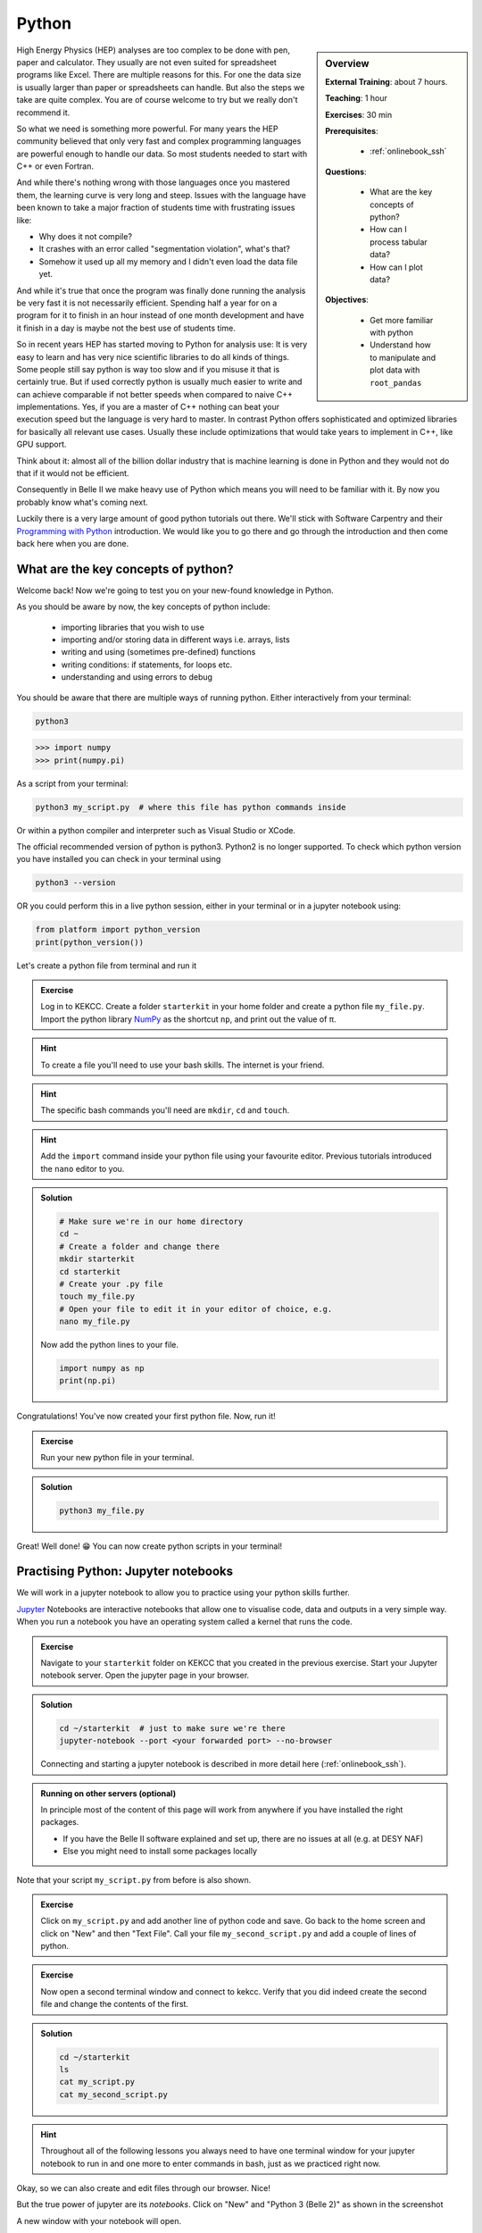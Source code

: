 .. _onlinebook_python:

Python
======

.. sidebar:: Overview
    :class: overview

    **External Training**: about 7 hours.

    **Teaching**: 1 hour

    **Exercises**: 30 min

    **Prerequisites**:

      * :ref:`onlinebook_ssh`

    **Questions**:

      * What are the key concepts of python?
      * How can I process tabular data?
      * How can I plot data?


    **Objectives**:

      * Get more familiar with python
      * Understand how to manipulate and plot data with ``root_pandas``

High Energy Physics (HEP) analyses are too complex to be done with pen, paper
and calculator. They usually are not even suited for spreadsheet programs like
Excel. There are multiple reasons for this. For one the data size is usually
larger than paper or spreadsheets can handle. But also the steps we take are
quite complex. You are of course welcome to try but we really don't recommend
it.

So what we need is something more powerful. For many years the HEP community
believed that only very fast and complex programming languages are powerful
enough to handle our data. So most students needed to start with C++ or even
Fortran.

And while there's nothing wrong with those languages once you mastered them, the
learning curve is very long and steep. Issues with the language have been known
to take a major fraction of students time with frustrating issues like:

* Why does it not compile?
* It crashes with an error called "segmentation violation", what's that?
* Somehow it used up all my memory and I didn't even load the data file yet.

And while it's true that once the program was finally done running the analysis
be very fast it is not necessarily efficient. Spending half a year for on a
program for it to finish in an hour instead of one month development and have it
finish in a day is maybe not the best use of students time.

So in recent years HEP has started moving to Python for analysis use: It is very
easy to learn and has very nice scientific libraries to do all kinds of things.
Some people still say python is way too slow and if you misuse it that is
certainly true. But if used correctly python is usually much easier to write and
can achieve comparable if not better speeds when compared to naive C++
implementations. Yes, if you are a master of C++ nothing can beat your execution
speed but the language is very hard to master. In contrast Python offers
sophisticated and optimized libraries for basically all relevant use cases.
Usually these include optimizations that would take years to implement in C++,
like GPU support.

Think about it: almost all of the billion dollar industry that is machine
learning is done in Python and they would not do that if it would not be
efficient.

Consequently in Belle II we make heavy use of Python which means you will need
to be familiar with it. By now you probably know what's coming next.

Luckily there is a very large amount of good python tutorials out there. We'll
stick with Software Carpentry and their `Programming with Python
<https://swcarpentry.github.io/python-novice-inflammation/>`_   introduction. We
would like you to go there and go through the introduction and then come back
here when you are done.

.. image:: swcarpentry_logo-blue.svg
    :target: https://swcarpentry.github.io/python-novice-inflammation/
    :alt: Programming with Python

What are the key concepts of python?
------------------------------------

Welcome back! Now we're going to test you on your new-found knowledge
in Python.

As you should be aware by now, the key concepts of python include:

  * importing libraries that you wish to use
  * importing and/or storing data in different ways i.e. arrays, lists
  * writing and using (sometimes pre-defined) functions
  * writing conditions: if statements, for loops etc.
  * understanding and using errors to debug

You should be aware that there are multiple ways of running
python. Either interactively from your terminal:

.. code-block:: bash

  python3

>>> import numpy
>>> print(numpy.pi)

As a script from your terminal:

.. code-block:: bash

  python3 my_script.py  # where this file has python commands inside

Or within a python compiler and interpreter such as Visual Studio or XCode.

The official recommended version of python is python3. Python2 is no longer supported.
To check which python version you have installed you can check in your terminal using

.. code-block:: bash

  python3 --version

OR you could perform this in a live python session, either in your terminal or in a jupyter notebook using:

.. code:: ipython3

  from platform import python_version
  print(python_version())

Let's create a python file from terminal and run it

.. admonition:: Exercise
  :class: exercise stacked

  Log in to KEKCC. Create a folder ``starterkit`` in your home folder and
  create a python file ``my_file.py``. Import the python library `NumPy <https://numpy.org>`_ as the
  shortcut ``np``, and print out the value of π.

.. admonition:: Hint
  :class: xhint stacked toggle

  To create a file you'll need to use your bash skills. The internet is your friend.

.. admonition:: Hint
  :class: xhint stacked toggle

  The specific bash commands you'll need are ``mkdir``, ``cd`` and ``touch``.

.. admonition:: Hint
  :class: xhint stacked toggle

  Add the ``import`` command inside your python file using your favourite
  editor. Previous tutorials introduced the ``nano`` editor to you.

.. admonition:: Solution
  :class: solution toggle

  .. code-block:: bash

    # Make sure we're in our home directory
    cd ~
    # Create a folder and change there
    mkdir starterkit
    cd starterkit
    # Create your .py file
    touch my_file.py
    # Open your file to edit it in your editor of choice, e.g.
    nano my_file.py

  Now add the python lines to your file.

  .. code-block:: python

    import numpy as np
    print(np.pi)

Congratulations! You've now created your first python file. Now, run it!

.. admonition:: Exercise
  :class: exercise stacked

  Run your new python file in your terminal.

.. admonition:: Solution
  :class: solution toggle

  .. code-block:: ipython3

    python3 my_file.py


Great! Well done! 😁 You can now create python scripts in your terminal!

Practising Python: Jupyter notebooks
-------------------------------------

We will work in a jupyter notebook to allow you to
practice using your python skills further.

`Jupyter <https://jupyter.org/>`_ Notebooks are interactive notebooks that allow one to visualise code,
data and outputs in a very simple way. When you run a notebook you have an
operating system called a kernel that runs the code.

.. admonition:: Exercise
  :class: exercise stacked

  Navigate to your ``starterkit`` folder on KEKCC that you created in the previous
  exercise. Start your Jupyter notebook server. Open the jupyter page in your browser.

.. admonition:: Solution
  :class: solution toggle

  .. code-block:: bash

    cd ~/starterkit  # just to make sure we're there
    jupyter-notebook --port <your forwarded port> --no-browser

  Connecting and starting a jupyter notebook is described in more detail here (:ref:`onlinebook_ssh`).

.. admonition:: Running on other servers (optional)
  :class: toggle

  In principle most of the content of this page will work from anywhere if
  you have installed the right packages.

  * If you have the Belle II software explained and set up, there are no issues
    at all (e.g. at DESY NAF)
  * Else you might need to install some packages locally

Note that your script ``my_script.py`` from before is also shown.

.. admonition:: Exercise
  :class: exercise

  Click on ``my_script.py`` and add another line of python code and save.
  Go back to the home screen and click on "New" and then "Text File".
  Call your file ``my_second_script.py`` and add a couple of lines of
  python.

.. admonition:: Exercise
  :class: exercise stacked

  Now open a second terminal window and connect to kekcc. Verify that you did
  indeed create the second file and change the contents of the first.

.. admonition:: Solution
  :class: solution toggle

  .. code-block:: bash

    cd ~/starterkit
    ls
    cat my_script.py
    cat my_second_script.py

.. hint::

  Throughout all of the following lessons you always need to have one terminal window for your
  jupyter notebook to run in and one more to enter commands in bash, just as we
  practiced right now.

Okay, so we can also create and edit files through our browser. Nice!

But the true power of jupyter are its *notebooks*. Click on "New" and "Python 3 (Belle 2)" as
shown in the screenshot

.. image:: python/jupyter_create_notebook.png
    :width: 40em

A new window with your notebook will open.

The main difference between using a jupyter
notebook (``.ipynb``) and a python file (``.py``) is that jupyter notebooks
are interactive and allow you to see what your code does each step of
the way. If you were to type all of code into a python
file and run it, you would achieve the same output (provided you save
something as output).

Each block in a jupyter
notebook is a "cell". These cells can be run using the kernel by clicking the
run button or by pressing ``Shift + Enter``.   When you run a cell, the kernel will
process and store any variables or dataframes you define.   If your kernel
crashes, you will have to restart it.

.. admonition:: Exercise
  :class: exercise

  Click on "Help" and then on "User Interface Tour" to get a first overview
  over jupyter.
  Examine the ``Cell`` and ``Kernel`` drop down menus to see what options
  you have available.

.. admonition:: Exercise
  :class: exercise

  Write a couple of lines of python in a cell of the notebook and execute
  them.

It is also useful to be able to access help or extra information about the
tools you will be using. In particular you will often want to check
information about a python object you are using. The definition of a python
object includes commands, packages, modules, classes, types...
basically anything that has a description called a *docstring*).
There are multiple ways to access this information, including
what is already discussed  in :ref:`onlinebook_basf2_introduction`
For jupyter notebooks, a great interactive way to access the information
(docstring) is by putting your cursor on the object in question and pressing
``Shift + Tab``.

In addition to the ``Shift + Tab`` option, you can also run a cell with your
object in question, with a question mark! For example, if our object in
question is the ``print`` function we can type:

.. code:: ipython3

  print?

For any python interpreter, one can also use:

.. code:: ipython3

  help(object)

Pandas Tutorial and Python Data Analysis
----------------------------------------

This section aims to answer the question *"How can I process tabular data?"*


We will use the `root_pandas <https://github.com/scikit-hep/root_pandas>`_
package to read TTrees from ROOT files.

Now, the previous sentence may have not been familiar to you at all. If so, read
on. If not, feel free to skip the next paragraph.

ROOT: a nano introduction
^^^^^^^^^^^^^^^^^^^^^^^^^

ROOT files, as you'll come to be familiar with, are the main way we store our
data at Belle II. Within these files are ``TTree`` objects known as *trees*, which are
analogous to a sub-folder. For example, you may store a tree full of :math:`B`
meson candidates. Within a tree you can have ``TBranch``'es known as
*branches*. Each branch could be one of the oodles of variables available for
the particle you've stored in your tree --- for example, the :math:`B` meson's
invariant mass, it's daughter's momentum, it's great-great-granddaughter's
cluster energy etc. etc. etc.

* More information: `CERN's ROOT <https://root.cern.ch/>`_
* If you get stuck with ROOT, you can also ask in  `CERN's ROOT Forum <https://root-forum.cern.ch/>`_


Importing ROOT files
^^^^^^^^^^^^^^^^^^^^

In this section we will learn how to import a ROOT file as a Pandas DataFrame
using the ``root_pandas`` library.

Pandas provides high-performance, easy-to-use data structures and data analysis
tools for Python, see `here
<https://pandas.pydata.org/docs/user_guide/10min.html>`_.

.. admonition:: Exercise
  :class: exercise stacked

  Start a new notebook and import ``root_pandas``.

.. admonition:: Solution
  :class: solution toggle

  .. code:: ipython3

    import root_pandas

You can load in an example dataframe using the ``read_root`` function from the ``root_pandas`` package.

.. code:: ipython3
  :linenos:

  file_path = "https://desycloud.desy.de/index.php/s/R8iModtQsa4WwYx/download?path=%2F&files=pandas_tutorial_ntuple.root"
  df = root_pandas.read_root(file_path)

This code imports the ``pandas_tutorial_ntuple.root`` root file as a dataframe ``df``. You are welcome to import your own root files, but be aware that the variables and outputs will appear differently to this tutorial.

.. admonition:: Alternatives to ``root_pandas`` (optional)
  :class: toggle

  ``root_pandas`` needs ROOT to be installed but there is an alternative called
  `uproot <https://github.com/scikit-hep/uproot>`_ which can load root files into
  pandas dataframes without requiring ROOT. This means it's a bit simpler to
  install on your personal machine.

  With ``uproot``, line 2 of the above snippet becomes

  .. code-block::

    df = uproot.open(file_path)["b0phiKs"].pandas.df

Investigating your DataFrame
^^^^^^^^^^^^^^^^^^^^^^^^^^^^^

In jupyter notebooks, the last value of a cell is shown as output. So if we create
a cell with

.. code:: ipython3

  df

as the last line, we will see a visual representation of the dataframe. In your case
each row of the dataframe corresponds to one candidate of a collision event.

You can also show a preview of the dataframe by only showing the first few rows using ``head``.
Similarly ``tail`` shows the last few rows. Optionally: You can
specify the number of rows shown in parentheses.

.. code:: ipython3

  df.head(5)

Each DataFrame has an index (you can think of this as row numbers, in our case the number of the candidates)
and a set of columns:

.. code:: ipython3

  len(df.columns)

You can access the full data stored in the DataFrame with the ``to_numpy`` method,
which is a large 2D numpy matrix

.. code:: ipython3

  df.to_numpy

However ``to_numpy`` may not be the most visually pleasing (or easy) way to inspect the contents of your dataframe.

A useful feature to quickly summarize your data is to use the ``descibe`` method:

.. code:: ipython3

  df.describe()

.. admonition:: Exercise
  :class: exercise stacked

  What are the output rows of ``df.describe``?

.. admonition:: Hint
  :class: xhint stacked toggle

  No hint here!

.. admonition:: Solution
  :class: solution toggle

  ``df.describe`` has the great ability to summarize each of your columns/variables. When using it, a table is printed with rows of 'count', 'mean', 'std', 'min', '25%', '50%', '75%' and 'max'.

* ``count``, the number of entries
* ``mean``, the average of all entries
* ``std``, the standard deviation of the column
* ``min``, and ``max``: the smallest and largest value of the column
* ``25%``, ``50%``, ``75%``: the value where only 25%, 50% or 75% of the entries in the column have
  a smaller value. For example if we have 100 entries in the dataframe the 25% quantile is the 25th smallest value.
  The 50% quantile is also known as the median.

You can also display the values of the DataFrame sorted by a specific column:

.. code:: ipython3

  df.sort_values(by='B0_M').head()

Finally, everyone who works with numpy and pandas will at some point try to use a fancy funtion and get an error message that the *shapes* of some objects differ.

.. admonition:: Exercise
  :class: exercise stacked

  What is the output of ``df.shape`` and what does it mean?

.. admonition:: Hint
  :class: xhint stacked toggle

  Try it out in your jupyter notebook. To understand the output, ``df.shape?`` (or ``pd.DataFrame.shape?``) is,
  once again, your friend.

.. admonition:: Solution
  :class: solution toggle

  The output comes in the form of a tuple (a finite ordered list (or sequence) of elements). For example, one output could be ``(15540523, 20)``, which is saying you have a dataframe of 15540523 rows, and 20 columns.

Selecting columns
^^^^^^^^^^^^^^^^^

Selecting a column can be performed by ``df['column_name']`` or
``df.column_name``. The result will be a pandas Series, a 1D vector. The
difference between the two options is that using ``df.column`` allows for
auto-completion.

.. code:: ipython3

  df['B0_M'].describe()
  # or
  df.B0_M.describe()


Multiple columns can be selected by passing an array of columns:

.. code:: ipython3

  df[['B0_mbc', 'B0_M', 'B0_deltae', 'B0_isSignal']].describe()

We can assign this subset of our original dataframe to a new variable

.. code:: ipython3

  subset = df[['B0_mbc', 'B0_M', 'B0_deltae', 'B0_isSignal']]
  subset.columns

Selecting Rows
^^^^^^^^^^^^^^

Similarly to arrays in python, one can select rows via ``df[i:j]``. And single
rows can be returned via ``df.iloc[i]``.

.. code:: ipython3

  df[2:10]


Vectorized Operations
^^^^^^^^^^^^^^^^^^^^^

This is one of the most powerful features of pandas and numpy. Operations on a
Series or DataFrame are performed element-wise.

.. code:: ipython3

  df.B0_mbc - df.B0_M

Let's look a slightly more complicated (but totally non-physical) example:

.. code:: ipython3

  import numpy as np

  x = (df.B0_deltae * df.B0_et)**2 / (np.sin(df.B0_cc2) + np.sqrt(df.B0_cc5))
  2*x - 2

Adding Columns
^^^^^^^^^^^^^^^

You can easily add columns in the following way:

.. code:: ipython3

  df['fancy_new_column'] = (df.B0_deltae * df.B0_et)**2 / np.sin(df.B0_cc2)
  df['delta_M_mbc'] = df.B0_M - df.B0_mbc

.. code:: ipython3

  df.delta_M_mbc.describe()

.. code:: ipython3

  df['fancy_new_column']

Modifying Columns
^^^^^^^^^^^^^^^^^

Sometimes we want to change the type of a column. For example if we look at all
the different values in the ``B0_isSignal`` column by using

.. code:: ipython3

  df['B0_isSignal'].unique()

we see that there are only two values. So it might make more sense to interpet
this as a boolean value:

.. code:: ipython3

  df['B0_isSignal'] = df['B0_isSignal'].astype(bool)
  df.B0_isSignal.value_counts()


Querying Rows (i.e. making cuts)
^^^^^^^^^^^^^^^^^^^^^^^^^^^^^^^^

Finally, arguably the most useful function for your analyses is the ``query`` function. Querying allows one to cut on data using variables and values using a 'cut string'. Within your cut string you can use usual python logic to have many arguments. For example:

.. code:: ipython3

    df.query("(B0_mbc>5.2) & (B0_deltae>-1"))

.. admonition:: Exercise
  :class: exercise stacked

  Create two DataFrames, one for Signal and one for Background only
  containing ``B0_mbc``, ``B0_M``, ``B0_isSignal`` and ``B0_deltae`` columns.

.. admonition:: Hint
  :class: xhint stacked toggle

  Split between signal and background using the ``B0_isSignal`` column.

.. admonition:: Solution
  :class: solution toggle

  .. code:: ipython3

    bkgd_df = df.query("B0_isSignal==0")[["B0_mbc", "B0_M", "B0_isSignal", "B0_deltae"]]
    signal_df = df.query("B0_isSignal==1")[["B0_mbc", "B0_M", "B0_isSignal", "B0_deltae"]]

Grouped Operations: a quick note
^^^^^^^^^^^^^^^^^^^^^^^^^^^^^^^^

One of the most powerful features of pandas is the ``groupby`` operation. This
is beyond the scope of the tutorial, but the user should be aware of it's
existence ready for later analysis. ``groupby`` allows the user to group all
rows in a dateframe by selected variables.

.. code:: ipython3

  df.groupby('B0_isSignal').describe()


A short introduction to plotting in python
------------------------------------------

In this section we will answer *"How can I plot data?"* and demonstrate the
`matplotlib <https://matplotlib.org>`_ package used to plot in python.

.. code:: ipython3

  import matplotlib.pyplot as plt
  # show plots in notebook
  %matplotlib inline


.. hint::

  ``%matplotlib inline`` is not normal python code (you might get a ``SyntaxError``), but a so called
  `magic function <https://ipython.readthedocs.io/en/stable/interactive/tutorial.html#magics-explained>`_
  of your interactive python environment. Here it is responsible for showing the
  plots in your notebook.

  If you don't see any plots, you have probably forgot to include and execute this line!

In previous example workshops the simple decay mode :math:`B^0\to \phi K_S^0`,
where :math:`\phi \to K^+ K^-` and :math:`K_S^0 \to \pi^+ \pi^-` was
reconstructed. Now we will use these candidates to plot example
distributions. This time we use the ``root_pandas`` package to read the data

.. code:: ipython3
  :linenos:

  import root_pandas

  file_path = "https://desycloud.desy.de/index.php/s/R8iModtQsa4WwYx/download?path=%2F&files=pandas_tutorial_ntuple.root"
  df = root_pandas.read_root(file_path).astype(float)
  df.B0_isSignal = df.B0_isSignal.astype(bool)
  df.describe()

Pandas built in histogram function
^^^^^^^^^^^^^^^^^^^^^^^^^^^^^^^^^^

There exists, if you prefer, a built in histogram function for Pandas. The
following cells show how to implement it.

.. code:: ipython3

  df.B0_mbc.hist(range=(5.2, 5.3), bins=100)

.. code:: ipython3

  df.B0_mbc.hist(range=(5.2, 5.3), bins=100, by=df.B0_isSignal)

.. code:: ipython3

  df.query("B0_isSignal==1").B0_mbc.hist(range=(5.2, 5.3), bins=100)
  df.query("B0_isSignal==0").B0_mbc.hist(range=(5.2, 5.3), bins=100, alpha=.5)

.. admonition:: Exercise
  :class: exercise

  Now plot ``B0_deltae`` separately for signal and background.

Using Matplotlib
^^^^^^^^^^^^^^^^

Internally the pandas library however makes use of matplotlib itself.
Using matplotlib directly opens up many more possibilities. It also works well
with juptyer notebooks, so this is what this tutorial will focus on.
Compare the following two code snippets with their equivalent of the last
section to get a feeling for the syntax.

.. code:: ipython3

  h = plt.hist(df.B0_mbc, bins=100, range=(5.2, 5.3))

.. code:: ipython3

  h = plt.hist(df.query("B0_isSignal==1").B0_mbc, bins=100, range=(5.2, 5.3))
  h = plt.hist(df.query("B0_isSignal==0").B0_mbc, bins=100, range=(5.2, 5.3))

Making your plots pretty
^^^^^^^^^^^^^^^^^^^^^^^^

Let’s face it, physicists aren’t well known for their amazing graphical
representations, but here’s our chance to shine! We can implement matplotlib
functions to make our plots GREAT. You can even choose a `colourblind friendly colour scheme <https://confluence.desy.de/display/BI/Colo%28u%29r+Blind+Friendly+Plots+and+Displays>`_!

It is possible to display multiple plots at once using ``plt.subplots``. As you can see
below, rather than simply having our histograms show up using ``plt``, we define a
figure ``fig`` and axes ``ax``.
These are the equivalent of our canvas where we paint our code art.

.. code:: ipython3
  :linenos:

  # Here we set up the "canvas" to show two plots side by side
  fig, ax = plt.subplots(nrows=1, ncols=2, figsize=(10, 6))
  # ax is now an array with two elements, each representing one plot

  h = ax[0].hist(df.query("(B0_isSignal == 1)").B0_mbc, bins=100, range=(5.2, 5.3),
                histtype='stepfilled', lw=1, label="Signal", edgecolor='black')
  h = ax[1].hist(df.query("(B0_isSignal == 0)").B0_mbc, bins=100, range=(5.2, 5.3),
                histtype='step', lw=2, label="Background")

  ax[0].legend(loc="best")
  ax[0].set_xlabel(r"$M_{\mathrm{bc}}$", fontsize=18)
  ax[0].grid() # applies a nice grid to the plot
  ax[0].set_xlim(5.2, 5.3) # sets the range of the x-axis

  plt.show()  # shows the figure after all changes to the style have been made

.. note::

  Note that we were using so-called r-strings: ``r"this is my string"``.
  Usually characters escaped with a backslash have special meanings. For example
  ``\n`` represents a line break. If you want to type a literal ``\n`` (for example
  when you type a :math:`\nu` in LaTeX for your plot labels as ``\nu``), you can either
  "escape" the backslash ``\\nu`` or deactivate special characters altogether by
  adding an ``r`` to the beginning of the string ``r"\nu"``.

.. admonition:: Exercise
  :class: exercise stacked

  Run the above code to see the effects on the output and then apply your own changes to
  the second axis.

.. admonition:: Hint
  :class: xhint stacked toggle

  ``ax[0]`` refers to the first axis, so all changes in the code snippet above will
  only change that axis.

.. admonition:: Solution
  :class: solution toggle

  This solution is a basic example, there are many fun style edits you can find online for
  yourself.

  .. code:: ipython3
    :linenos:

    fig, ax = plt.subplots(1,2,figsize=(10,6))

    h = ax[0].hist(df.query("(B0_isSignal == 1)").B0_mbc, bins=100, range=(5.2, 5.3),
                  histtype='stepfilled', lw=1, label="Signal", edgecolor='black')
    h = ax[1].hist(df.query("(B0_isSignal == 0)").B0_mbc, bins=100, range=(5.2, 5.3),
                  histtype='step', lw=2, label="Background")

    ax[0].legend(loc="best")
    ax[1].legend(loc=3)

    ax[0].set_xlabel(r"$M_{\mathrm{bc}}$", fontsize=18)
    ax[1].set_xlabel(r"$M_{\mathrm{bc}}$", fontsize=20)

    ax[0].grid()

    ax[0].set_xlim(5.2, 5.3)
    ax[1].set_xlim(5.2, 5.3)

    plt.show()


The implementation of 2D histograms are often very useful and are easily done:

.. code:: ipython3
  :linenos:

  plt.figure(figsize=(15,10))
  cut = '(B0_mbc>5.2) & (B0_phi_M<1.1)'
  h = plt.hist2d(df.query(cut).B0_mbc, df.query(cut).B0_phi_M, bins=100)
  plt.xlabel(r"$M_{BC}$")
  plt.ylabel(r"$M(\phi)$")
  plt.savefig("2dplot.pdf")
  plt.show()

.. note::

  Note here how the query cut has been defined as the string ``cut`` which is then
  passed to ``df.query``. You should always avoid copy/pasting the same code
  (inflexible and prone to errors).

.. admonition:: Exercise
  :class: exercise stacked

  However the code above is not as efficient as it could be. Do you see why?
  How could you solve this?

.. admonition:: Hint
  :class: xhint stacked toggle

  With a very large dataframe, ``query`` can take a lot of time (you need to look
  at every row of the dataframe, even if only few rows pass the selection)

.. admonition:: Hint
  :class: xhint stacked toggle

  So the issue is that you call ``df.query(cut)`` twice. How could you avoid this?

.. admonition:: Solution
  :class: solution toggle

  You could simply define ``df_cut = df.query(cut)`` and then use ``df_cut``
  in line 3.

.. admonition:: Another way to use matplotlib with dataframes
  :class: toggle

  Most matplotlib functions also support a ``data`` keyword which can take a
  dataframe. Afterwards you can specify columns by their string names.
  In our example, line 3 could have been

  .. code-block:: python

    h = plt.hist2d("B0_mbc", "B0_phi_M", bins=100, data=df.query(cut))

  Note that this also solves the last exercise (we only call ``query`` once).

Finally, Belle II does have an `official plot style <https://stash.desy.de/projects/B2/repos/plot_style/browse>`_, for plots that are *published* internally and externally.
You do not need to worry about this at this stage, but keep it in mind.

.. warning::

  The following will only work if you have the Belle II software `BASF2` set up.
  You will learn how to do so in the following chapters.
  You're invited to still try executing the following lines, but don't worry if
  you see an error message telling you that the style has not been found.

Importing the style is as easy as "one, two, ...

.. code:: ipython3

  from matplotlib import pyplot as plt
  plt.style.use("belle2")

.. seealso::

  A very fun way to explore the capabilities of ``matplotlib`` is the
  `matplotlib gallery <https://matplotlib.org/3.1.1/gallery/index.html>`_ that
  shows many example plots together with the code that was used to generate them.

.. admonition:: Exercise
  :class: exercise stacked

  Select your favorit plot from the ``matplotlib`` gallery. Can you generate
  it in your notebook? Try to modify some properties of the plotting
  (different colors, labels or data).

.. admonition:: Solution
  :class: solution toggle

  You should be able to generate the picture simply by copy-pasting the code
  example given.


Dealing with large files in a jupyter notebook (optional)
---------------------------------------------------------

If your files are quite large you may start to find your jupyter notebook kernel
crashing - there are a few ways in which we can mitigate this.

- "Chunk" your data
- Only import the columns (variables) that you will use/need.
- Add any cuts you can

To import the file using chunking there are some slight differences in the code:

.. code:: ipython3

   df_chunk = root_pandas.read_root(
       [filePath/fileName], 'treeName', columns=Y4S_columns, chunksize=100
   )

Here I have defined which columns I wish to be included in the following string:

.. code:: ipython3

  Y4S_columns = ['B0_mbc', 'B0_M', 'B0_deltae', 'B0_isSignal']

.. admonition:: Exercise
  :class: exercise stacked

  Load your dataframe as chunks.

.. admonition:: Solution
  :class: solution toggle

  .. code:: ipython3

    files = ["https://desycloud.desy.de/index.php/s/R8iModtQsa4WwYx/download?path=%2F&files=pandas_tutorial_ntuple.root"]
    df_chunk=root_pandas.read_root(files, 'Y4S', columns=Y4S_columns, chunksize=100000)

Now the data is loaded as chunks, we "loop" over or run through all the chunks
and piece them together. This is the point at which we can add our cuts to
reduce the loaded, chunked file more.

.. code:: ipython3
  :linenos:

  cut = "(B0_mbc > 5.2)"  # Define our cut

  df_list = []
  for chunk in df_chunk:
      chunk = chunk.query(cut)  # Implement our cut!
      df_list.append(chunk)
  df = pd.concat(df_list)  # Concatenate our chunks into a dataframe!


Your journey continues
----------------------

If you haven't programmed in python before this lesson, then you're probably quite
exhausted at this point and deserve a break!

However, your python journey has just begun and there's a lot to learn.

.. |uncheck| raw:: html

    <input type="checkbox">

.. hint::

  Even if you can somehow get your analysis "to work" with your current understanding
  of python, we can't encourage you enough to keep on educating yourself about
  python and its best coding practices.

  Chances are you will write a LOT of code and work on your analysis for a long time.
  Bad design decisions and sloppy coding practices will slowly build up and might
  cost you a lot of time and nerves in the end (and will cause pain to anyone
  who will have to work with your code afterwards).

  |uncheck| I promise I will read more about this.

.. admonition:: Exercise
  :class: exercise stacked

  A small `easter egg <https://en.wikipedia.org/wiki/Easter_egg_(media)>`_ that has been
  included in python: Simply run

  .. code-block:: python

    import this

  Can you make sense of the output?

.. admonition:: Solution
  :class: solution toggle

  This "Zen of Python" collects 19 guiding principles for writing good python code.
  There's a `wikipedia page about it <https://en.wikipedia.org/wiki/Zen_of_Python>`_ and many
  more resources that you can google that go into more detail.

.. seealso::

  We have started to compile a reading list for python `on confluence <https://confluence.desy.de/x/ARC3Cg>`_.
  Please help us extend it!

.. topic:: Authors of this lesson

  Martin Ritter (Intro),
  Hannah Wakeling (Exercises),
  Kilian Lieret

